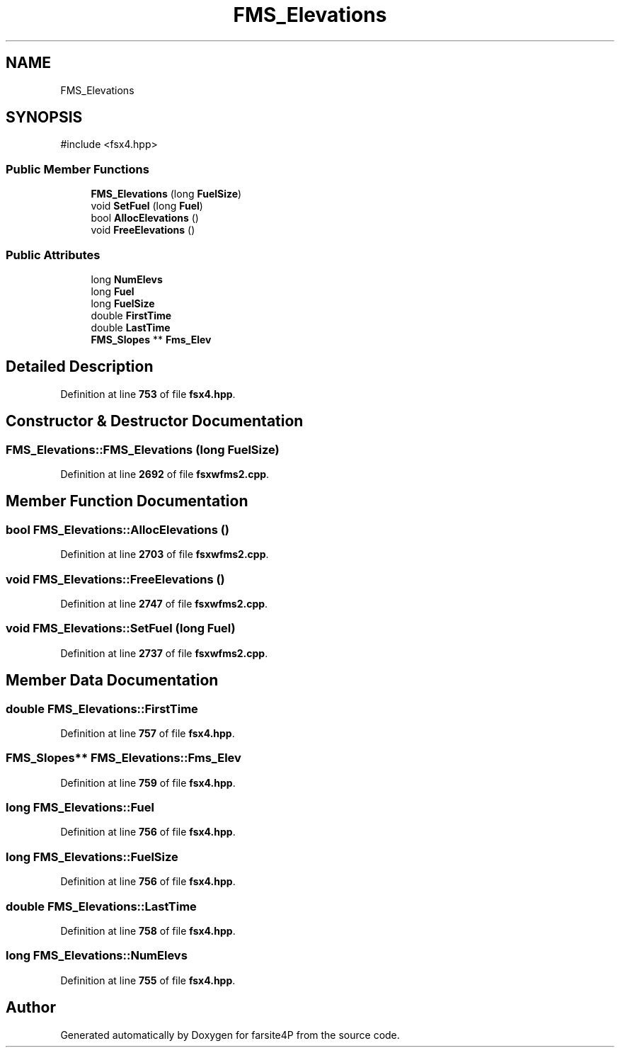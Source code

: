 .TH "FMS_Elevations" 3 "farsite4P" \" -*- nroff -*-
.ad l
.nh
.SH NAME
FMS_Elevations
.SH SYNOPSIS
.br
.PP
.PP
\fR#include <fsx4\&.hpp>\fP
.SS "Public Member Functions"

.in +1c
.ti -1c
.RI "\fBFMS_Elevations\fP (long \fBFuelSize\fP)"
.br
.ti -1c
.RI "void \fBSetFuel\fP (long \fBFuel\fP)"
.br
.ti -1c
.RI "bool \fBAllocElevations\fP ()"
.br
.ti -1c
.RI "void \fBFreeElevations\fP ()"
.br
.in -1c
.SS "Public Attributes"

.in +1c
.ti -1c
.RI "long \fBNumElevs\fP"
.br
.ti -1c
.RI "long \fBFuel\fP"
.br
.ti -1c
.RI "long \fBFuelSize\fP"
.br
.ti -1c
.RI "double \fBFirstTime\fP"
.br
.ti -1c
.RI "double \fBLastTime\fP"
.br
.ti -1c
.RI "\fBFMS_Slopes\fP ** \fBFms_Elev\fP"
.br
.in -1c
.SH "Detailed Description"
.PP 
Definition at line \fB753\fP of file \fBfsx4\&.hpp\fP\&.
.SH "Constructor & Destructor Documentation"
.PP 
.SS "FMS_Elevations::FMS_Elevations (long FuelSize)"

.PP
Definition at line \fB2692\fP of file \fBfsxwfms2\&.cpp\fP\&.
.SH "Member Function Documentation"
.PP 
.SS "bool FMS_Elevations::AllocElevations ()"

.PP
Definition at line \fB2703\fP of file \fBfsxwfms2\&.cpp\fP\&.
.SS "void FMS_Elevations::FreeElevations ()"

.PP
Definition at line \fB2747\fP of file \fBfsxwfms2\&.cpp\fP\&.
.SS "void FMS_Elevations::SetFuel (long Fuel)"

.PP
Definition at line \fB2737\fP of file \fBfsxwfms2\&.cpp\fP\&.
.SH "Member Data Documentation"
.PP 
.SS "double FMS_Elevations::FirstTime"

.PP
Definition at line \fB757\fP of file \fBfsx4\&.hpp\fP\&.
.SS "\fBFMS_Slopes\fP** FMS_Elevations::Fms_Elev"

.PP
Definition at line \fB759\fP of file \fBfsx4\&.hpp\fP\&.
.SS "long FMS_Elevations::Fuel"

.PP
Definition at line \fB756\fP of file \fBfsx4\&.hpp\fP\&.
.SS "long FMS_Elevations::FuelSize"

.PP
Definition at line \fB756\fP of file \fBfsx4\&.hpp\fP\&.
.SS "double FMS_Elevations::LastTime"

.PP
Definition at line \fB758\fP of file \fBfsx4\&.hpp\fP\&.
.SS "long FMS_Elevations::NumElevs"

.PP
Definition at line \fB755\fP of file \fBfsx4\&.hpp\fP\&.

.SH "Author"
.PP 
Generated automatically by Doxygen for farsite4P from the source code\&.
